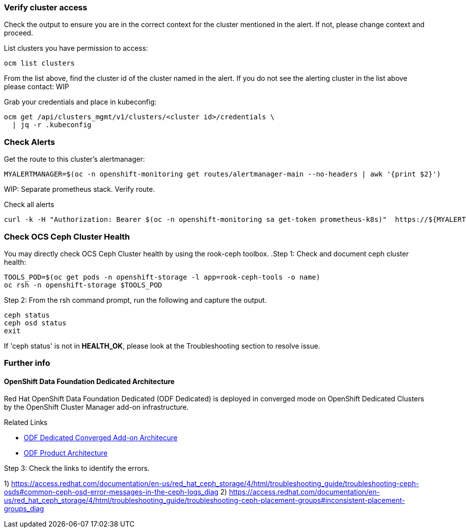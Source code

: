 === Verify cluster access
Check the output to ensure you are in the correct context for the cluster mentioned in the alert. If not, please change context and proceed.

.List clusters you have permission to access:
[source,role="execute"]
----
ocm list clusters
----
From the list above, find the cluster id of the cluster named in the alert. If you do not see the alerting cluster in the list above please contact: WIP

.Grab your credentials and place in kubeconfig:
[source,role="execute"]
----
ocm get /api/clusters_mgmt/v1/clusters/<cluster id>/credentials \
  | jq -r .kubeconfig
----

=== Check Alerts

.Get the route to this cluster's alertmanager:
[source,role="execute"]
----
MYALERTMANAGER=$(oc -n openshift-monitoring get routes/alertmanager-main --no-headers | awk '{print $2}')
----
WIP: Separate prometheus stack. Verify route.

.Check all alerts
[source,role="execute"]
----
curl -k -H "Authorization: Bearer $(oc -n openshift-monitoring sa get-token prometheus-k8s)"  https://${MYALERTMANAGER}/api/v1/alerts | jq '.data[] | select( .labels.alertname) | { ALERT: .labels.alertname, STATE: .status.state}'
----



=== Check OCS Ceph Cluster Health
You may directly check OCS Ceph Cluster health by using the rook-ceph toolbox.
.Step 1: Check and document ceph cluster health:
[source,role="execute"]
----
TOOLS_POD=$(oc get pods -n openshift-storage -l app=rook-ceph-tools -o name)
oc rsh -n openshift-storage $TOOLS_POD
----

.Step 2: From the rsh command prompt, run the following and capture the output.
[source,shell]
----
ceph status
ceph osd status
exit
----

If 'ceph status' is not in *HEALTH_OK*, please look at the Troubleshooting section to resolve issue.

=== Further info ===
==== OpenShift Data Foundation Dedicated Architecture ====
Red Hat OpenShift Data Foundation Dedicated (ODF Dedicated) is deployed in converged mode on OpenShift Dedicated Clusters by the OpenShift Cluster Manager add-on infrastructure.

.Related Links
- https://docs.google.com/document/d/1ISEY16OfsvEPmlJEjEwPvDvDs0KyNzgl369A-V6-GRA/edit#heading=h.mznotzn8pklp[ODF Dedicated Converged Add-on Architecure ]
- https://access.redhat.com/documentation/en-us/red_hat_openshift_container_storage/4.6/html/planning_your_deployment/ocs-architecture_rhocs[ODF Product Architecture]

.Step 3: Check the links to identify the errors.
1) https://access.redhat.com/documentation/en-us/red_hat_ceph_storage/4/html/troubleshooting_guide/troubleshooting-ceph-osds#common-ceph-osd-error-messages-in-the-ceph-logs_diag
2) https://access.redhat.com/documentation/en-us/red_hat_ceph_storage/4/html/troubleshooting_guide/troubleshooting-ceph-placement-groups#inconsistent-placement-groups_diag

